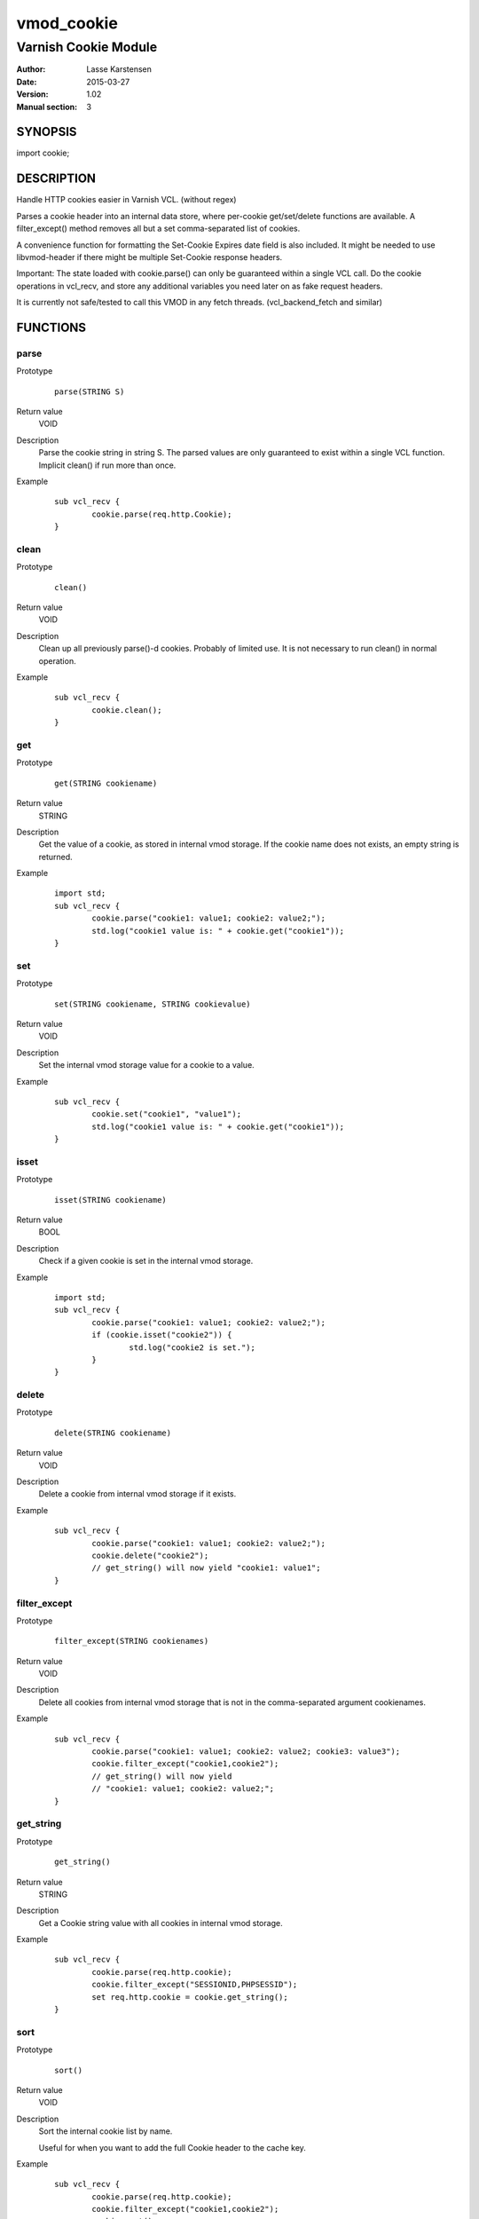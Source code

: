 ============
vmod_cookie
============

----------------------
Varnish Cookie Module
----------------------

:Author: Lasse Karstensen
:Date: 2015-03-27
:Version: 1.02
:Manual section: 3

SYNOPSIS
========

import cookie;

DESCRIPTION
===========

Handle HTTP cookies easier in Varnish VCL. (without regex)

Parses a cookie header into an internal data store, where per-cookie
get/set/delete functions are available. A filter_except() method removes all
but a set comma-separated list of cookies.

A convenience function for formatting the Set-Cookie Expires date field
is also included. It might be needed to use libvmod-header if there might
be multiple Set-Cookie response headers.

Important: The state loaded with cookie.parse() can only be guaranteed
within a single VCL call. Do the cookie operations in vcl_recv, and store
any additional variables you need later on as fake request headers.

It is currently not safe/tested to call this VMOD in any fetch threads.
(vcl_backend_fetch and similar)


FUNCTIONS
=========

parse
-----

Prototype
        ::

                parse(STRING S)
Return value
	VOID
Description
	Parse the cookie string in string S. The parsed values are only guaranteed
	to exist within a single VCL function. Implicit clean() if run more than once.
Example
        ::

		sub vcl_recv {
			cookie.parse(req.http.Cookie);
		}


clean
-----

Prototype
        ::

                clean()
Return value
	VOID
Description
	Clean up all previously parse()-d cookies. Probably of limited
	use. It is not necessary to run clean() in normal operation.
Example
        ::

		sub vcl_recv {
			cookie.clean();
		}

get
-----

Prototype
        ::

                get(STRING cookiename)
Return value
	STRING
Description
	Get the value of a cookie, as stored in internal vmod storage. If the cookie name does not exists, an empty string is returned.

Example
        ::

		import std;
		sub vcl_recv {
			cookie.parse("cookie1: value1; cookie2: value2;");
			std.log("cookie1 value is: " + cookie.get("cookie1"));
		}

set
----

Prototype
        ::

                set(STRING cookiename, STRING cookievalue)
Return value
	VOID
Description
	Set the internal vmod storage value for a cookie to a value.

Example
        ::

		sub vcl_recv {
			cookie.set("cookie1", "value1");
			std.log("cookie1 value is: " + cookie.get("cookie1"));
		}

isset
-----

Prototype
        ::

                isset(STRING cookiename)
Return value
	BOOL
Description
	Check if a given cookie is set in the internal vmod storage.

Example
        ::

		import std;
		sub vcl_recv {
			cookie.parse("cookie1: value1; cookie2: value2;");
			if (cookie.isset("cookie2")) {
				std.log("cookie2 is set.");
			}
		}

delete
------

Prototype
        ::

                delete(STRING cookiename)
Return value
	VOID
Description
	Delete a cookie from internal vmod storage if it exists.

Example
        ::

		sub vcl_recv {
			cookie.parse("cookie1: value1; cookie2: value2;");
			cookie.delete("cookie2");
			// get_string() will now yield "cookie1: value1";
		}


filter_except
-------------

Prototype
        ::

                filter_except(STRING cookienames)
Return value
	VOID
Description
	Delete all cookies from internal vmod storage that is not in the
	comma-separated argument cookienames.

Example
        ::

		sub vcl_recv {
			cookie.parse("cookie1: value1; cookie2: value2; cookie3: value3");
			cookie.filter_except("cookie1,cookie2");
			// get_string() will now yield
			// "cookie1: value1; cookie2: value2;";
		}



get_string
----------

Prototype
        ::

                get_string()
Return value
	STRING
Description
	Get a Cookie string value with all cookies in internal vmod storage.
Example
        ::

		sub vcl_recv {
			cookie.parse(req.http.cookie);
			cookie.filter_except("SESSIONID,PHPSESSID");
			set req.http.cookie = cookie.get_string();
		}



sort
----

Prototype
        ::

                sort()
Return value
	VOID
Description
	Sort the internal cookie list by name.

	Useful for when you want to add the full Cookie header to the cache key.
Example
        ::

		sub vcl_recv {
			cookie.parse(req.http.cookie);
			cookie.filter_except("cookie1,cookie2");
			cookie.sort();
			set req.http.cookie = cookie.get_string();
		}

		sub vcl_hash {
			# ...
			hash_data(req.http.cookie);
			# ...
		}

format_rfc1123
--------------

Prototype
        ::

                format_rfc1123(TIME, DURATION)
Return value
	STRING
Description
	Get a RFC1123 formatted date string suitable for inclusion in a
	Set-Cookie response header.

	Care should be taken if the response has multiple Set-Cookie headers.
	In that case the header vmod should be used.

Example
        ::

		sub vcl_deliver {
			# Set a userid cookie on the client that lives for 5 minutes.
			set resp.http.Set-Cookie = "userid=" + req.http.userid + "; Expires=" + cookie.format_rfc1123(now, 5m) + "; httpOnly";
		}


INSTALLATION
============

The source tree is based on autotools to configure the building, and
does also have the necessary bits in place to do functional unit tests
using the varnishtest tool.

Usage::

 ./configure --prefix=/usr

Make targets:

* make - builds the vmod
* make install - installs the vmod.
* make check - runs the unit tests in ``src/tests/*.vtc``

In your VCL you could then use this vmod along the following lines::

	import cookie;
	sub vcl_recv {
		cookie.parse(req.http.cookie);
		cookie.filter_except("SESSIONID,PHPSESSID");
		set req.http.cookie = cookie.get_string();
	}


COPYRIGHT
=========

This document is licensed under the same license as the
libvmod-example project. See LICENSE for details.

* Copyright (c) 2011-2013 Varnish Software
* Copyright (c) 2013-2015 Lasse Karstensen
